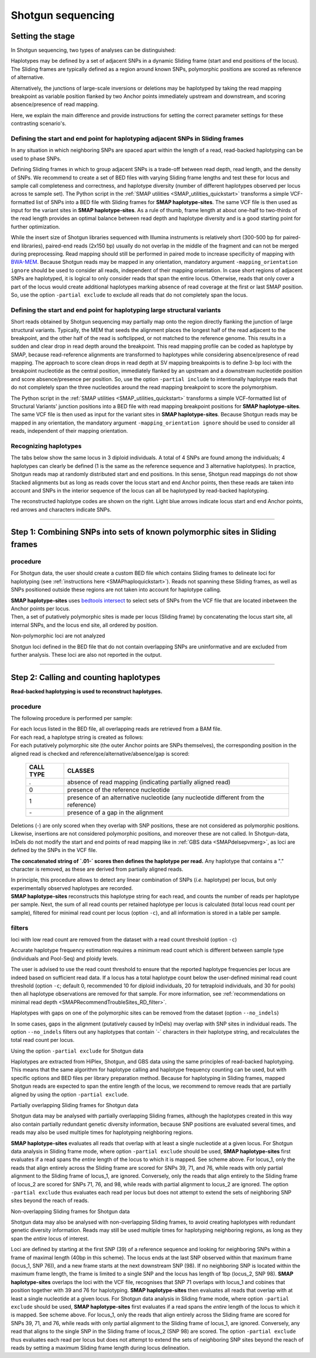 .. raw:: html

    <style> .navy {color:navy} </style>
	
.. role:: navy

.. raw:: html

    <style> .white {color:white} </style>

.. role:: white

########################################
Shotgun sequencing
########################################

.. _SMAPhaploShotgunHIW:

Setting the stage
-----------------

In Shotgun sequencing, two types of analyses can be distinguished:

Haplotypes may be defined by a set of adjacent SNPs in a dynamic Sliding frame (start and end positions of the locus). The Sliding frames are typically defined as a region around known SNPs, polymorphic positions are scored as reference of alternative.

Alternatively, the junctions of large-scale inversions or deletions may be haplotyped by taking the read mapping breakpoint as variable position flanked by two Anchor points immediately upstream and downstream, and scoring absence/presence of read mapping.

Here, we explain the main difference and provide instructions for setting the correct parameter settings for these contrasting scenario's.

Defining the start and end point for haplotyping adjacent SNPs in Sliding frames
~~~~~~~~~~~~~~~~~~~~~~~~~~~~~~~~~~~~~~~~~~~~~~~~~~~~~~~~~~~~~~~~~~~~~~~~~~~~~~~~

In any situation in which neighboring SNPs are spaced apart within the length of a read, read-backed haplotyping can be used to phase SNPs.

.. image:: ../../images/sites/coordinates_Shotgun_SNP_short.png

Defining Sliding frames in which to group adjacent SNPs is a trade-off between read depth, read length, and the density of SNPs. We recommend to create a set of BED files with varying Sliding frame lengths and test these for locus and sample call completeness and correctness, and haplotype diversity (number of different haplotypes observed per locus across te sample set).
The Python script in the :ref:`SMAP utilities <SMAP_utilities_quickstart>` transforms a simple VCF-formatted list of SNPs into a BED file with Sliding frames for **SMAP haplotype-sites**. The same VCF file is then used as input for the variant sites in **SMAP haplotype-sites**.  As a rule of thumb, frame length at about one-half to two-thirds of the read length provides an optimal balance between read depth and haplotype diversity and is a good starting point for further optimization.

While the insert size of Shotgun libraries sequenced with Illumina instruments is relatively short (300-500 bp for paired-end libraries), paired-end reads (2x150 bp) usually do not overlap in the middle of the fragment and can not be merged during preprocessing. Read mapping should still be performed in paired mode to increase specificity of mapping with `BWA-MEM <https://janis.readthedocs.io/en/latest/tools/bioinformatics/bwa/bwamem.html>`_. Because Shotgun reads may be mapped in any orientation, mandatory argument ``-mapping_orientation ignore`` should be used to consider all reads, independent of their mapping orientation.
In case short regions of adjacent SNPs are haplotyped, it is logical to only consider reads that span the entire locus. Otherwise, reads that only cover a part of the locus would create additional haplotypes marking absence of read coverage at the first or last SMAP position. So, use the option ``-partial exclude`` to exclude all reads that do not completely span the locus. 

Defining the start and end point for haplotyping large structural variants
~~~~~~~~~~~~~~~~~~~~~~~~~~~~~~~~~~~~~~~~~~~~~~~~~~~~~~~~~~~~~~~~~~~~~~~~~~

.. image:: ../../images/sites/coordinates_Shotgun_SV_short.png

Short reads obtained by Shotgun sequencing may partially map onto the region directly flanking the junction of large structural variants. Typically, the MEM that seeds the alignment places the longest half of the read adjacent to the breakpoint, and the other half of the read is softclipped, or not matched to the reference genome. This results in a sudden and clear drop in read depth around the breakpoint. This read mapping profile can be coded as haplotype by SMAP, because read-reference alignments are transformed to haplotypes while considering absence/presence of read mapping. 
The approach to score clean drops in read depth at SV mapping breakpoints is to define 3-bp loci with the breakpoint nucleotide as the central position, immediately flanked by an upstream and a downstream nucleotide position and score absence/presence per position. So, use the option ``-partial include`` to intentionally haplotype reads that do not completely span the three nucleotides around the read mapping breakpoint to score the polymorphism. 

The Python script in the :ref:`SMAP utilities <SMAP_utilities_quickstart>` transforms a simple VCF-formatted list of Structural Variants' junction positions into a BED file with read mapping breakpoint positions for **SMAP haplotype-sites**. The same VCF file is then used as input for the variant sites in **SMAP haplotype-sites**.
Because Shotgun reads may be mapped in any orientation, the mandatory argument ``-mapping_orientation ignore`` should be used to consider all reads, independent of their mapping orientation.


Recognizing haplotypes
~~~~~~~~~~~~~~~~~~~~~~

The tabs below show the same locus in 3 diploid individuals. A total of 4 SNPs are found among the individuals; 4 haplotypes can clearly be defined (1 is the same as the reference sequence and 3 alternative haplotypes).
In practice, Shotgun reads map at randomly distributed start and end positions. In this sense, Shotgun read mappings do not show Stacked alignments but as long as reads cover the locus start and end Anchor points, then these reads are taken into account and SNPs in the interior sequence of the locus can all be haplotyped by read-backed haplotyping.

The reconstructed haplotype codes are shown on the right. Light blue arrows indicate locus start and end Anchor points, red arrows and characters indicate SNPs.

.. tabs::

   .. tab:: Shotgun reads, Sample 1
	  
	  .. image:: ../../images/sites/Sample1_haplo_Shotgun_SNP_60bp.png
	  
	  Although in this sample a single base deletion is present at reference position 58, it is not called as it does not coincide with a SNP or Anchor position.
	  Out of a total of 20 reads mapped, 10 reads (indicated in black) span the entire locus of 60 bp and are considered for haplotyping. Ten partially mapping reads are excluded (indicated in grey).
	  
   .. tab:: Shotgun reads, Sample 2
	  
	  .. image:: ../../images/sites/Sample2_haplo_Shotgun_SNP_60bp.png
	  
	  Out of a total of 20 reads mapped, 12 reads (indicated in black) span the entire locus of 60 bp and are considered for haplotyping. Eight partially mapping reads are excluded (indicated in grey).
   .. tab:: Shotgun reads, Sample 3
	  
	  .. image:: ../../images/sites/Sample3_haplo_Shotgun_SNP_60bp.png
	  
	  Out of a total of 20 reads mapped, 11 reads (indicated in black) span the entire locus of 60 bp and are considered for haplotyping. Nine partially mapping reads are excluded (indicated in grey).
	  
----
	  
Step 1: Combining SNPs into sets of known polymorphic sites in Sliding frames
-----------------------------------------------------------------------------

procedure
~~~~~~~~~

For Shotgun data, the user should create a custom BED file which contains Sliding frames to delineate loci for haplotyping (see :ref:`instructions here <SMAPhaploquickstart>`).
Reads not spanning these Sliding frames, as well as SNPs positioned outside these regions are not taken into account for haplotype calling.

.. image:: ../../images/sites/SMAP_haplotype_step1_Shotgun.png

| **SMAP haplotype-sites** uses `bedtools intersect <https://bedtools.readthedocs.io/en/latest/content/tools/intersect.html>`_ to select sets of SNPs from the VCF file that are located inbetween the Anchor points per locus.
| Then, a set of putatively polymorphic sites is made per locus (Sliding frame) by concatenating the locus start site, all internal SNPs, and the locus end site, all ordered by position.

:navy:`Non-polymorphic loci are not analyzed`

Shotgun loci defined in the BED file that do not contain overlapping SNPs are uninformative and are excluded from further analysis.
These loci are also not reported in the output.

----

Step 2: Calling and counting haplotypes
---------------------------------------

**Read-backed haplotyping is used to reconstruct haplotypes.**

.. image:: ../../images/sites/SMAP_haplotype_step2_Shotgun.png

procedure
~~~~~~~~~

:navy:`The following procedure is performed per sample:`

| For each locus listed in the BED file, all overlapping reads are retrieved from a BAM file.
| For each read, a haplotype string is created as follows:
| For each putatively polymorphic site (the outer Anchor points are SNPs themselves), the corresponding position in the aligned read is checked and reference/alternative/absence/gap is scored:

	========= ===========================================================================
	CALL TYPE CLASSES
	========= ===========================================================================
	.         absence of read mapping (indicating partially aligned read)
	0         presence of the reference nucleotide
	1         presence of an alternative nucleotide (any nucleotide different from the reference)
	\- \      presence of a gap in the alignment
	========= ===========================================================================
	
Deletions (\-\) are only scored when they overlap with SNP positions, these are not considered as polymorphic positions. Likewise, insertions are not considered polymorphic positions, and moreover these are not called. In Shotgun-data, InDels do not modify the start and end points of read mapping like in :ref:`GBS data <SMAPdelsepvmerg>`, as loci are defined by the SNPs in the VCF file.

**The concatenated string of \`.01-´ \ scores then defines the haplotype per read.** Any haplotype that contains a "." character is removed, as these are derived from partially aligned reads.

| In principle, this procedure allows to detect any linear combination of SNPs (*i.e.* haplotype) per locus, but only experimentally observed haplotypes are recorded. 
| **SMAP haplotype-sites** reconstructs this haplotype string for each read, and counts the number of reads per haplotype per sample. Next, the sum of all read counts per retained haplotype per locus is calculated (total locus read count per sample), filtered for minimal read count per locus (option ``-c``), and all information is stored in a table per sample.

.. image:: ../../images/sites/SMAP_haplotype_step3_Shotgun.png

.. _SMAPhaploASpartialShotgun:

filters
~~~~~~~

:navy:`loci with low read count are removed from the dataset with a read count threshold (option` ``-c``:navy:`)`

Accurate haplotype frequency estimation requires a minimum read count which is different between sample type (individuals and Pool-Seq) and ploidy levels.

The user is advised to use the read count threshold to ensure that the reported haplotype frequencies per locus are indeed based on sufficient read data. If a locus has a total haplotype count below the user-defined minimal read count threshold (option ``-c``; default 0, recommended 10 for diploid individuals, 20 for tetraploid individuals, and 30 for pools) then all haplotype observations are removed for that sample. For more information, see :ref:`recommendations on minimal read depth <SMAPRecommendTroubleSites_RD_filter>`.

:navy:`Haplotypes with gaps on one of the polymorphic sites can be removed from the dataset (option` ``--no_indels``:navy:`)`

In some cases, gaps in the alignment (putatively caused by InDels) may overlap with SNP sites in individual reads. The option ``--no_indels`` filters out any haplotypes that contain \`-´ \ characters in their haplotype string, and recalculates the total read count per locus.

:navy:`Using the option` ``-partial exclude`` :navy:`for Shotgun data`

| Haplotypes are extracted from HiPlex, Shotgun, and GBS data using the same principles of read-backed haplotyping. This means that the same algorithm for haplotype calling and haplotype frequency counting can be used, but with specific options and BED files per library preparation method. Because for haplotyping in Sliding frames, mapped Shotgun reads are expected to span the entire length of the locus, we recommend to remove reads that are partially aligned by using the option ``-partial exclude``.


:navy:`Partially overlapping Sliding frames for Shotgun data`

| Shotgun data may be analysed with partially overlapping Sliding frames, although the haplotypes created in this way also contain partially redundant genetic diversity information, because SNP positions are evaluated several times, and reads may also be used multiple times for haplotyping neighboring regions.

.. image:: ../../images/sites/Sample1_haplo_Shotgun_SNP_overlappingFrames.png

**SMAP haplotype-sites** evaluates all reads that overlap with at least a single nucleotide at a given locus. For Shotgun data analysis in Sliding frame mode, where option ``-partial exclude`` should be used, **SMAP haplotype-sites** first evaluates if a read spans the *entire* length of the locus to which it is mapped. See scheme above. For locus_1, only the reads that align entirely across the Sliding frame are scored for SNPs 39, 71, and 76, while reads with only partial alignment to the Sliding frame of locus_1, are ignored. Conversely, only the reads that align entirely to the Sliding frame of locus_2 are scored for SNPs 71, 76, and 98, while reads with partial alignment to locus_2 are ignored. The option ``-partial exclude`` thus evaluates each read per locus but does not attempt to extend the sets of neighboring SNP sites beyond the reach of reads.


:navy:`Non-overlapping Sliding frames for Shotgun data`

| Shotgun data may also be analysed with non-overlapping Sliding frames, to avoid creating haplotypes with redundant genetic diversity information. Reads may still be used multiple times for haplotyping neighboring regions, as long as they span the *entire* locus of interest.

.. image:: ../../images/sites/Sample1_haplo_Shotgun_SNP_non-overlappingFrames_40bp.png

Loci are defined by starting at the first SNP (39) of a reference sequence and looking for neighboring SNPs within a frame of maximal length (40bp in this scheme). The locus ends at the last SNP observed within that maximum frame (locus_1, SNP 76)), and a new frame starts at the next downstream SNP (98). If no neighboring SNP is located within the maximum frame length, the frame is limited to a single SNP and the locus has length of 1bp (locus_2, SNP 98). **SMAP haplotype-sites** overlaps the loci with the VCF file, recognises that SNP 71 overlaps with locus_1 and cobines that position together with 39 and 76 for haplotyping. **SMAP haplotype-sites** then evaluates all reads that overlap with at least a single nucleotide at a given locus. For Shotgun data analysis in Sliding frame mode, where option ``-partial exclude`` should be used, **SMAP haplotype-sites** first evaluates if a read spans the *entire* length of the locus to which it is mapped. See scheme above. For locus_1, only the reads that align entirely across the Sliding frame are scored for SNPs 39, 71, and 76, while reads with only partial alignment to the Sliding frame of locus_1, are ignored. Conversely, any read that aligns to the single SNP in the Sliding frame of locus_2 (SNP 98) are scored. The option ``-partial exclude`` thus evaluates each read per locus but does not attempt to extend the sets of neighboring SNP sites beyond the reach of reads by setting a maximum Sliding frame length during locus delineation.
